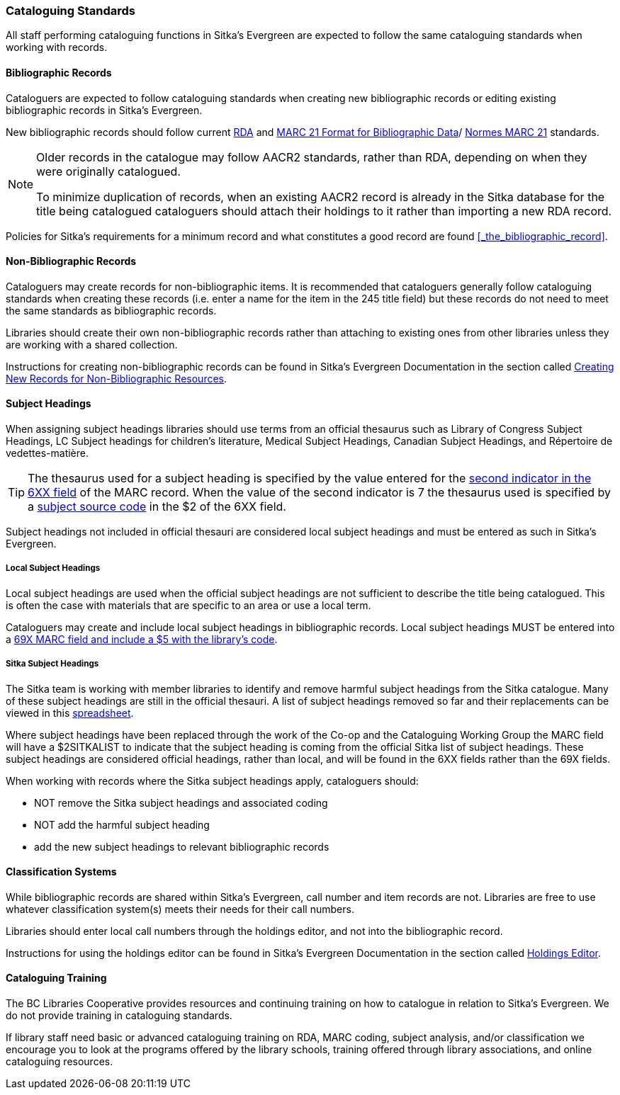 Cataloguing Standards
~~~~~~~~~~~~~~~~~~~~~
(((Cataloguing Policy)))
(((MARC 21 Format for Bibliographic Data)))
(((Normes MARC 21)))
(((RDA)))
(((Subject Headings)))
(((Classification)))
(((Training)))
(((Subject Headings, Local)))
(((Local Subject Headings)))



All staff performing cataloguing functions in Sitka's Evergreen are expected to follow 
the same cataloguing standards when working with records. 

Bibliographic Records
^^^^^^^^^^^^^^^^^^^^^

Cataloguers are expected to follow cataloguing standards when creating new bibliographic records 
or editing existing bibliographic records in Sitka's Evergreen.

New bibliographic records should follow current https://www.rdatoolkit.org/[RDA] and 
https://www.loc.gov/marc/[MARC 21 Format for Bibliographic Data]/
https://www.marc21.ca/M21/BIB/B001-Sommaire.html[Normes MARC 21] standards.

[NOTE]
======
Older records in the catalogue may follow AACR2 standards, rather than RDA, 
depending on when they were originally catalogued.

To minimize duplication of records, when an existing AACR2 record is already in the 
Sitka database for the title being catalogued cataloguers should attach their holdings 
to it rather than importing a new RDA record.
======

Policies for Sitka's requirements for a minimum record and what constitutes a good record
are found xref:_the_bibliographic_record[].

Non-Bibliographic Records
^^^^^^^^^^^^^^^^^^^^^^^^^

Cataloguers may create records for non-bibliographic items.  
It is recommended that cataloguers generally follow cataloguing standards when creating these 
records (i.e. enter a name for the item in the 245 title field) but these records do 
not need to meet the same standards as bibliographic records.

Libraries should create their own non-bibliographic records rather than attaching to existing ones from
other libraries unless they are working with a shared collection.

Instructions for creating non-bibliographic records can be found in Sitka's Evergreen 
Documentation in the section called 
https://docs.libraries.coop/sitka/_creating_new_records_for_non_bibliographic_resources.html[Creating
New Records for Non-Bibliographic Resources].

Subject Headings
^^^^^^^^^^^^^^^^

When assigning subject headings libraries should use terms from an official thesaurus such as 
Library of Congress Subject Headings, LC Subject headings for children's literature, 
Medical Subject Headings, Canadian Subject Headings, and Répertoire de vedettes-matière.  

[TIP]
=====
The thesaurus used for a subject heading is specified by the value entered for the 
https://www.loc.gov/marc/bibliographic/bd650.html[second indicator in the 6XX
field] of the MARC record. When the value of the second indicator is 7 the thesaurus used
is specified by a https://www.loc.gov/standards/sourcelist/subject.html[subject source code]
in the $2 of the 6XX field. 
=====

Subject headings not included in official thesauri are considered local subject headings and must be entered 
as such in Sitka's Evergreen.

Local Subject Headings
++++++++++++++++++++++
[[_local_subject_headings]]

Local subject headings are used when the official subject headings are not sufficient 
to describe the title being catalogued.  This is often the case with materials that are
specific to an area or use a local term.
 
Cataloguers may create and include local subject headings in bibliographic records.
Local subject headings MUST be entered into a 
xref:_library_specific_local_information[69X MARC field and include a $5 with the 
library's code].


Sitka Subject Headings
++++++++++++++++++++++
[[_sitka_subject_headings]]

The Sitka team is working with member libraries to identify and remove harmful subject headings 
from the Sitka catalogue.  Many of these subject headings are still in the official thesauri.
A list of subject headings removed so far and their replacements can be viewed in this 
https://docs.google.com/spreadsheets/d/1_F57AoyOO6R0klL4NFO3ixRCrlVqamuxPwQxTkGTy9Q/edit?usp=sharing[spreadsheet].

Where subject headings have been replaced through the work of the Co-op and the 
Cataloguing Working Group the MARC field will have a $2SITKALIST to indicate that the 
subject heading is coming from the official Sitka list of subject headings.  These subject 
headings are considered official headings, rather than local, and will be found in 
the 6XX fields rather than the 69X fields.

When working with records where the Sitka subject headings apply, cataloguers should:

* NOT remove the Sitka subject headings and associated coding
* NOT add the harmful subject heading
* add the new subject headings to relevant bibliographic records

Classification Systems
^^^^^^^^^^^^^^^^^^^^^^

While bibliographic records are shared within Sitka's Evergreen, call number and item records are not.  
Libraries are free to use whatever classification system(s) meets their needs for their call numbers. 

Libraries should enter local call numbers through the holdings editor, and not into the bibliographic record. 

Instructions for using the holdings editor can be found in Sitka's Evergreen Documentation 
in the section called 
http://docs.libraries.coop/sitka/_maintaining_holdings.html#_holdings_editor[Holdings Editor].

Cataloguing Training
^^^^^^^^^^^^^^^^^^^^

The BC Libraries Cooperative provides resources and continuing training on how to catalogue in relation 
to Sitka's Evergreen.  We do not provide training in cataloguing standards.

If library staff need basic or advanced cataloguing training on RDA, MARC coding, 
subject analysis, and/or classification we encourage you to look at the programs offered 
by the library schools, training offered through library associations, and online cataloguing
resources.